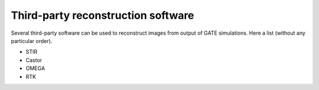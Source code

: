 .. _third_party_reconstruction_software-label:

Third-party reconstruction software
=======================================

Several third-party software can be used to reconstruct images from output of GATE simulations. Here a list (without any particular order). 

- STIR
- Castor
- OMEGA 
- RTK
